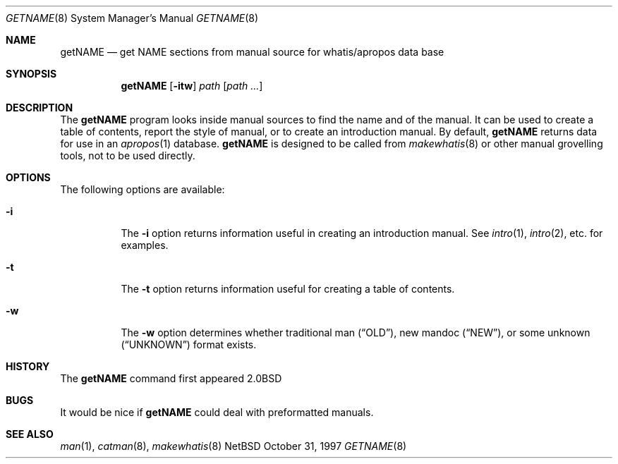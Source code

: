 .\"	$NetBSD: getNAME.8,v 1.2.2.1 1997/11/10 19:54:39 thorpej Exp $
.\"
.\" Copyright (c) 1997 Matthew R. Green
.\" All rights reserved.
.\"
.\" Redistribution and use in source and binary forms, with or without
.\" modification, are permitted provided that the following conditions
.\" are met:
.\" 1. Redistributions of source code must retain the above copyright
.\"    notice, this list of conditions and the following disclaimer.
.\" 2. Redistributions in binary form must reproduce the above copyright
.\"    notice, this list of conditions and the following disclaimer in the
.\"    documentation and/or other materials provided with the distribution.
.\" 3. The name of the author may not be used to endorse or promote products
.\"    derived from this software without specific prior written permission.
.\"
.\" THIS SOFTWARE IS PROVIDED BY THE AUTHOR ``AS IS'' AND ANY EXPRESS OR
.\" IMPLIED WARRANTIES, INCLUDING, BUT NOT LIMITED TO, THE IMPLIED WARRANTIES
.\" OF MERCHANTABILITY AND FITNESS FOR A PARTICULAR PURPOSE ARE DISCLAIMED.
.\" IN NO EVENT SHALL THE AUTHOR BE LIABLE FOR ANY DIRECT, INDIRECT,
.\" INCIDENTAL, SPECIAL, EXEMPLARY, OR CONSEQUENTIAL DAMAGES (INCLUDING,
.\" BUT NOT LIMITED TO, PROCUREMENT OF SUBSTITUTE GOODS OR SERVICES;
.\" LOSS OF USE, DATA, OR PROFITS; OR BUSINESS INTERRUPTION) HOWEVER CAUSED
.\" AND ON ANY THEORY OF LIABILITY, WHETHER IN CONTRACT, STRICT LIABILITY,
.\" OR TORT (INCLUDING NEGLIGENCE OR OTHERWISE) ARISING IN ANY WAY
.\" OUT OF THE USE OF THIS SOFTWARE, EVEN IF ADVISED OF THE POSSIBILITY OF
.\" SUCH DAMAGE.
.\"
.Dd October 31, 1997
.Dt GETNAME 8
.Os NetBSD
.Sh NAME
.Nm getNAME
.Nd get NAME sections from manual source for whatis/apropos data base
.Sh SYNOPSIS
.Nm
.Op Fl itw
.Ar path Op Ar path ...
.Sh DESCRIPTION
The
.Nm
program looks inside manual sources to find the name and of the manual.
It can be used to create a table of contents, report the style of manual,
or to create an introduction manual.  By default,
.Nm
returns data for use in an
.Xr apropos 1
database.
.Nm
is designed to be called from
.Xr makewhatis 8
or other manual grovelling tools, not to be used directly.
.Sh OPTIONS
The following options are available:
.Bl -tag -width Ds
.It Fl i
The
.Fl i
option returns information useful in creating an introduction manual.  See
.Xr intro 1 ,
.Xr intro 2 ,
etc. for examples.
.It Fl t
The
.Fl t
option returns information useful for creating a table of contents.
.It Fl w
The
.Fl w
option determines whether traditional man
.Pq Dq OLD ,
new mandoc
.Pq Dq NEW ,
or some unknown
.Pq Dq UNKNOWN
format exists.
.El
.Sh HISTORY
The
.Nm
command first appeared
.Bx 2.0
.Sh BUGS
It would be nice if
.Nm
could deal with preformatted manuals.
.Sh SEE ALSO
.Xr man 1 ,
.Xr catman 8 ,
.Xr makewhatis 8
